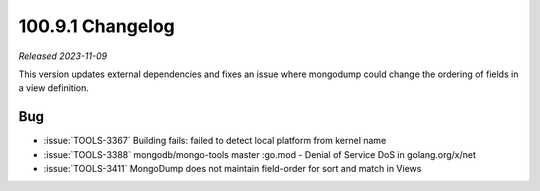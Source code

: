 .. _100.9.1-changelog:

100.9.1 Changelog
-----------------

*Released 2023-11-09*

This version updates external dependencies and fixes an issue where
mongodump could change the ordering of fields in a view definition.

Bug
~~~

- :issue:`TOOLS-3367` Building fails: failed to detect local platform from kernel name
- :issue:`TOOLS-3388` mongodb/mongo-tools master :go.mod - Denial of Service DoS in golang.org/x/net
- :issue:`TOOLS-3411` MongoDump does not maintain field-order for sort and match in Views